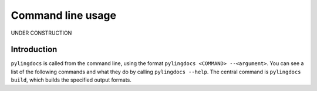 Command line usage
===================

UNDER CONSTRUCTION

Introduction
------------

``pylingdocs`` is called from the command line, using the format ``pylingdocs <COMMAND> --<argument>``.
You can see a list of the following commands and what they do by calling ``pylingdocs --help``.
The central command is ``pylingdocs build``, which builds the specified output formats.

.. click:: pylingdocs.cli:main
   :prog: pylingdocs
   :nested: full